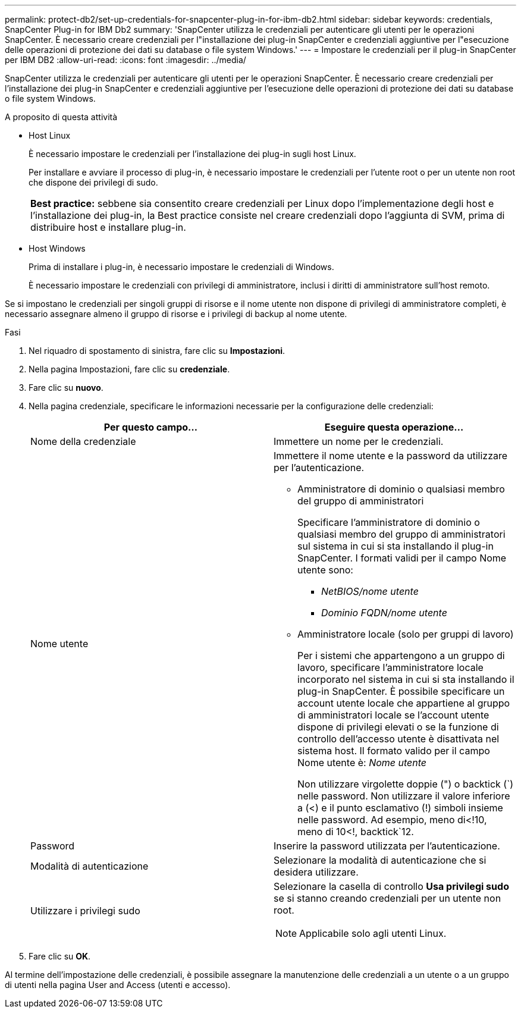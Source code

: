 ---
permalink: protect-db2/set-up-credentials-for-snapcenter-plug-in-for-ibm-db2.html 
sidebar: sidebar 
keywords: credentials, SnapCenter Plug-in for IBM Db2 
summary: 'SnapCenter utilizza le credenziali per autenticare gli utenti per le operazioni SnapCenter. È necessario creare credenziali per l"installazione dei plug-in SnapCenter e credenziali aggiuntive per l"esecuzione delle operazioni di protezione dei dati su database o file system Windows.' 
---
= Impostare le credenziali per il plug-in SnapCenter per IBM DB2
:allow-uri-read: 
:icons: font
:imagesdir: ../media/


[role="lead"]
SnapCenter utilizza le credenziali per autenticare gli utenti per le operazioni SnapCenter. È necessario creare credenziali per l'installazione dei plug-in SnapCenter e credenziali aggiuntive per l'esecuzione delle operazioni di protezione dei dati su database o file system Windows.

.A proposito di questa attività
* Host Linux
+
È necessario impostare le credenziali per l'installazione dei plug-in sugli host Linux.

+
Per installare e avviare il processo di plug-in, è necessario impostare le credenziali per l'utente root o per un utente non root che dispone dei privilegi di sudo.

+
|===


| *Best practice:* sebbene sia consentito creare credenziali per Linux dopo l'implementazione degli host e l'installazione dei plug-in, la Best practice consiste nel creare credenziali dopo l'aggiunta di SVM, prima di distribuire host e installare plug-in. 
|===
* Host Windows
+
Prima di installare i plug-in, è necessario impostare le credenziali di Windows.

+
È necessario impostare le credenziali con privilegi di amministratore, inclusi i diritti di amministratore sull'host remoto.



Se si impostano le credenziali per singoli gruppi di risorse e il nome utente non dispone di privilegi di amministratore completi, è necessario assegnare almeno il gruppo di risorse e i privilegi di backup al nome utente.

.Fasi
. Nel riquadro di spostamento di sinistra, fare clic su *Impostazioni*.
. Nella pagina Impostazioni, fare clic su *credenziale*.
. Fare clic su *nuovo*.
. Nella pagina credenziale, specificare le informazioni necessarie per la configurazione delle credenziali:
+
|===
| Per questo campo... | Eseguire questa operazione... 


 a| 
Nome della credenziale
 a| 
Immettere un nome per le credenziali.



 a| 
Nome utente
 a| 
Immettere il nome utente e la password da utilizzare per l'autenticazione.

** Amministratore di dominio o qualsiasi membro del gruppo di amministratori
+
Specificare l'amministratore di dominio o qualsiasi membro del gruppo di amministratori sul sistema in cui si sta installando il plug-in SnapCenter. I formati validi per il campo Nome utente sono:

+
*** _NetBIOS/nome utente_
*** _Dominio FQDN/nome utente_


** Amministratore locale (solo per gruppi di lavoro)
+
Per i sistemi che appartengono a un gruppo di lavoro, specificare l'amministratore locale incorporato nel sistema in cui si sta installando il plug-in SnapCenter. È possibile specificare un account utente locale che appartiene al gruppo di amministratori locale se l'account utente dispone di privilegi elevati o se la funzione di controllo dell'accesso utente è disattivata nel sistema host. Il formato valido per il campo Nome utente è: _Nome utente_

+
Non utilizzare virgolette doppie (") o backtick (`) nelle password. Non utilizzare il valore inferiore a (<) e il punto esclamativo (!) simboli insieme nelle password. Ad esempio, meno di<!10, meno di 10<!, backtick`12.





 a| 
Password
 a| 
Inserire la password utilizzata per l'autenticazione.



 a| 
Modalità di autenticazione
 a| 
Selezionare la modalità di autenticazione che si desidera utilizzare.



 a| 
Utilizzare i privilegi sudo
 a| 
Selezionare la casella di controllo *Usa privilegi sudo* se si stanno creando credenziali per un utente non root.


NOTE: Applicabile solo agli utenti Linux.

|===
. Fare clic su *OK*.


Al termine dell'impostazione delle credenziali, è possibile assegnare la manutenzione delle credenziali a un utente o a un gruppo di utenti nella pagina User and Access (utenti e accesso).
